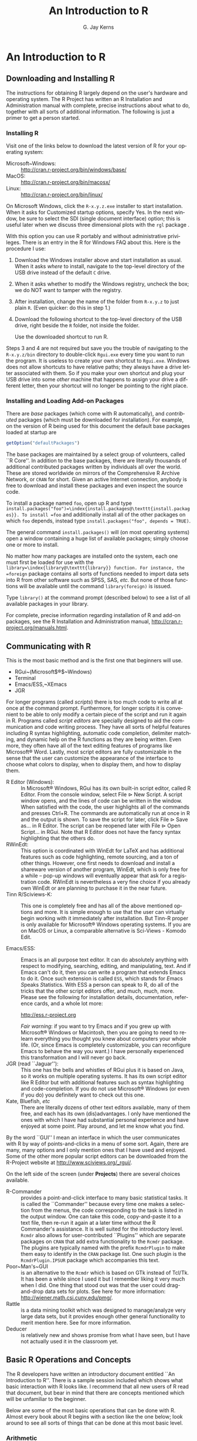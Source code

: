 #+STARTUP:   indent
#+TITLE:     An Introduction to \textsf{R}
#+AUTHOR:    G. Jay Kerns
#+EMAIL:     gkerns@ysu.edu
#+LANGUAGE:  en
#+OPTIONS:   H:3 num:t toc:t \n:nil @:t ::t |:t ^:t -:t f:nil *:t <:t
#+OPTIONS:   TeX:t LaTeX:t skip:nil d:nil todo:t pri:nil tags:not-in-toc
#+INFOJS_OPT: view:nil toc:nil ltoc:t mouse:underline buttons:0 path:http://orgmode.org/org-info.js
#+EXPORT_SELECT_TAGS: export
#+EXPORT_EXCLUDE_TAGS: answ soln
#+DRAWERS: HIDDEN PROPERTIES STATE PREFACE
#+BABEL: :session *R* :exports results :results value raw :cache yes :tangle yes
#+LaTeX_CLASS: scrbook
#+LaTeX_CLASS_OPTIONS: [captions=tableheading]
#+LaTeX_CLASS_OPTIONS: [10pt,english]
#+LaTeX_HEADER: \input{preamble}

* An Introduction to \textsf{R}
\label{cha:introduction-to-R}
#+begin_src R :exports none
seed <- 42
set.seed(seed)
options(width = 60)
options(useFancyQuotes = FALSE)
library(actuar)
library(aplpack)
library(boot)
library(coin)
library(combinat)
library(distrEx)
library(e1071)
library(ggplot2)
library(HH)
library(Hmisc)
library(lattice)
library(lmtest)
library(mvtnorm)
library(prob)
library(qcc)
library(RcmdrPlugin.IPSUR)
library(reshape)
library(scatterplot3d)
library(stats4)
library(TeachingDemos)
#+end_src

** Downloading and Installing \textsf{R} 
\label{sec:download-install-R}

The instructions for obtaining \textsf{R} largely depend on the user's hardware and operating system. The \textsf{R} Project has written an \textsf{R} Installation and Administration manual with complete, precise instructions about what to do, together with all sorts of additional information. The following is just a primer to get a person started.

*** Installing \textsf{R}

Visit one of the links below to download the latest version of \textsf{R}
for your operating system:


- Microsoft~Windows: :: \url{http://cran.r-project.org/bin/windows/base/} 
- MacOS: :: \url{http://cran.r-project.org/bin/macosx/}
- Linux: :: \url{http://cran.r-project.org/bin/linux/}

On Microsoft Windows, click the =R-x.y.z.exe= installer to start installation. When it asks for \textquotedbl{}Customized startup options\textquotedbl{}, specify \textsf{Yes}. In the next window, be sure to select the SDI (single document interface) option; this is useful later when we discuss three dimensional plots with the =rgl= package \cite{rgl}.


#+latex: \paragraph*{Installing \textsf{R} on a USB drive (Windows)}

With this option you can use \textsf{R} portably and without administrative privileges. There is an entry in the \textsf{R} for Windows FAQ about this. Here is the procedure I use:  


1. Download the Windows installer above and start installation as usual. When it asks /where/ to install, navigate to the top-level directory of the USB drive instead of the default =C= drive.

2. When it asks whether to modify the Windows registry, uncheck the box; we do NOT want to tamper with the registry. 

3. After installation, change the name of the folder from =R-x.y.z= to just plain =R=. (Even quicker: do this in step 1.) 

4. Download the following shortcut to the top-level directory of the USB drive, right beside the =R= folder, not inside the folder.

    \begin{center}
    \url{http://ipsur.r-forge.r-project.org/book/download/R.exe}
    \par\end{center}

    Use the downloaded shortcut to run \textsf{R}.


Steps 3 and 4 are not required but save you the trouble of navigating to the =R-x.y.z/bin= directory to double-click =Rgui.exe= every time you want to run the program. It is useless to create your own shortcut to =Rgui.exe=. Windows does not allow shortcuts to have relative paths; they always have a drive letter associated with them. So if you make your own shortcut and plug your USB drive into some /other/ machine that happens to assign your drive a different letter, then your shortcut will no longer be pointing to the right place. 


*** Installing and Loading Add-on Packages\label{sub:installing-loading-packages}

There are /base/ packages (which come with \textsf{R} automatically), and /contributed/ packages (which must be downloaded for installation). For example, on the version of \textsf{R} being used for this document the default base packages loaded at startup are 

#+begin_src R  
getOption("defaultPackages")
#+end_src

#+results:
| datasets  |
| utils     |
| grDevices |
| graphics  |
| stats     |
| methods   |

The base packages are maintained by a select group of volunteers, called ``\textsf{R} Core''. In addition to the base packages, there are literally thousands of additional contributed packages written by individuals all over the world. These are stored worldwide on mirrors of the Comprehensive \textsf{R} Archive Network, or =CRAN= for short. Given an active Internet connection, anybody is free to download and install these packages and even inspect the source code.

To install a package named =foo=, open up \textsf{R} and type =install.packages("foo")=\index{install.packages@\texttt{install.packages}}. To install =foo= and additionally install all of the other packages on which =foo= depends, instead type =install.packages("foo", depends = TRUE)=.

The general command =install.packages()= will (on most operating systems) open a window containing a huge list of available packages; simply choose one or more to install.

No matter how many packages are installed onto the system, each one must first be loaded for use with the =library=\index{library@\texttt{library}} function. For instance, the =foreign= package \cite{foreign} contains all sorts of functions needed to import data sets into \textsf{R} from other software such as SPSS, SAS, /etc/. But none of those functions will be available until the command =library(foreign)= is issued. 

Type =library()= at the command prompt (described below) to see a list of all available
packages in your library.

For complete, precise information regarding installation of \textsf{R} and add-on packages, see the \textsf{R} Installation and Administration manual, \url{http://cran.r-project.org/manuals.html}.


** Communicating with \textsf{R}
\label{sec:Communicating-with-R}


#+latex: \paragraph*{One line at a time}

This is the most basic method and is the first one that beginners will use.


- RGui~(Microsoft$\circledR$~Windows)
- Terminal
- Emacs/ESS,~XEmacs
- JGR


#+latex: \paragraph*{Multiple lines at a time}

For longer programs (called /scripts/) there is too much code to write all at once at the command prompt. Furthermore, for longer scripts it is convenient to be able to only modify a certain piece of the script and run it again in \textsf{R}. Programs called /script editors/ are specially designed to aid the communication and code writing process. They have all sorts of helpful features including \textsf{R} syntax highlighting, automatic code completion, delimiter matching, and dynamic help on the \textsf{R} functions as they are being written. Even more, they often have all of the text editing features of programs like Microsoft$\circledR$ Word. Lastly, most script editors are fully customizable in the sense that the user can customize the appearance of the interface to choose what colors to display, when to display them, and how to display them.

- \textsf{R} Editor (Windows):\index{R Editor@\textsf{R} Editor} :: In Microsoft$\circledR$ Windows, \textsf{R}Gui has its own built-in script editor, called \textsf{R} Editor. From the console window, select \textsf{File} \textsf{$\triangleright$} \textsf{New} \textsf{Script}. A script window opens, and the lines of code can be written in the window. When satisfied with the code, the user highlights all of the commands and presses \textsf{Ctrl+R}. The commands are automatically run at once in \textsf{R} and the output is shown. To save the script for later, click \textsf{File} \textsf{$\triangleright$} \textsf{Save as...} in \textsf{R} Editor. The script can be reopened later with \textsf{File} \textsf{$\triangleright$} \textsf{Open Script...} in \textsf{RGui}. Note that \textsf{R} Editor does not have the fancy syntax highlighting that the others do.
- \textsf{R}WinEdt:\index{RWinEdt@\textsf{R}WinEdt} :: This option is coordinated with WinEdt for \LaTeX{} and has additional features such as code highlighting, remote sourcing, and a ton of other things. However, one first needs to download and install a shareware version of another program, WinEdt, which is only free for a while -- pop-up windows will eventually appear that ask for a registration code. \textsf{R}WinEdt is nevertheless a very fine choice if you already own WinEdt or are planning to purchase it in the near future.
- Tinn \textsf{R}/Sciviews-K:\index{Tinn-R@Tinn-\textsf{R}}\index{Sciviews-K} :: This one is completely free and has all of the above mentioned options and more. It is simple enough to use that the user can virtually begin working with it immediately after installation. But Tinn-\textsf{R} proper is only available for Microsoft$\circledR$ Windows operating systems. If you are on MacOS or Linux, a comparable alternative is Sci-Views - Komodo Edit.

- Emacs/ESS:\index{Emacs}\index{ESS} :: Emacs is an all purpose text editor. It can do absolutely anything with respect to modifying, searching, editing, and manipulating, text. And if Emacs can't do it, then you can write a program that extends Emacs to do it. Once such extension is called =ESS=, which stands for \emph{E}macs \emph{S}peaks \emph{S}tatistics. With ESS a person can speak to \textsf{R}, do all of the tricks that the other script editors offer, and much, much, more. Please see the following for installation details, documentation, reference cards, and a whole lot more:
  #+begin_center
  \url{http://ess.r-project.org}
  #+end_center
  /Fair warning/: if you want to try Emacs and if you grew up with Microsoft$\circledR$ Windows or Macintosh, then you are going to need to relearn everything you thought you knew about computers your whole life. (Or, since Emacs is completely customizable, you can reconfigure Emacs to behave the way you want.) I have personally experienced this transformation and I will never go back.
- JGR (read ``Jaguar''):\index{JGR} :: This one has the bells and whistles of \textsf{RGui} plus it is based on Java, so it works on multiple operating systems. It has its own script editor like \textsf{R} Editor but with additional features such as syntax highlighting and code-completion. If you do not use Microsoft$\circledR$ Windows (or even if you do) you definitely want to check out this one. 
- Kate, Bluefish, /etc/ :: There are literally dozens of other text editors available, many of them free, and each has its own (dis)advantages. I only have mentioned the ones with which I have had substantial personal experience and have enjoyed at some point. Play around, and let me know what you find.


#+latex: \paragraph*{Graphical User Interfaces (GUIs)}

By the word ``GUI'' I mean an interface in which the user communicates with \textsf{R} by way of points-and-clicks in a menu of some sort. Again, there are many, many options and I only mention ones that I have used and enjoyed. Some of the other more popular script editors can be downloaded from the \textsf{R}-Project website at \url{http://www.sciviews.org/_rgui/}.

On the left side of the screen (under *Projects*) there are several choices available. 

- \textsf{R}-Commander :: provides\index{R Commander@\textsf{R} Commander} a point-and-click interface to many basic statistical tasks. It is called the ``Commander'' because every time one makes a selection from the menus, the code corresponding to the task is listed in the output window. One can take this code, copy-and-paste it to a text file, then re-run it again at a later time without the \textsf{R} Commander's assistance. It is well suited for the introductory level. =Rcmdr= also allows for user-contributed ``Plugins'' which are separate packages on =CRAN= that add extra functionality to the =Rcmdr= package. The plugins are typically named with the prefix =RcmdrPlugin= to make them easy to identify in the =CRAN= package list. One such plugin is the =RcmdrPlugin.IPSUR= package which accompanies this text.
- Poor~Man's~GUI\index{Poor Man's GUI} :: is an alternative to the =Rcmdr= which is based on GTk instead of Tcl/Tk. It has been a while since I used it but I remember liking it very much when I did. One thing that stood out was that the user could drag-and-drop data sets for plots. See here for more information: \url{http://wiener.math.csi.cuny.edu/pmg/}. 
- Rattle\index{Rattle} :: is a data mining toolkit which was designed to manage/analyze very large data sets, but it provides enough other general functionality to merit mention here. See \cite{rattle} for more information.
- Deducer\index{Deducer} :: is relatively new and shows promise from what I have seen, but I have not actually used it in the classroom yet.

** Basic \textsf{R} Operations and Concepts
\label{sec:Basic-R-Operations}

The \textsf{R} developers have written an introductory document entitled ``An Introduction to \textsf{R}''. There is a sample session included which shows what basic interaction with \textsf{R} looks like. I recommend that all new users of \textsf{R} read that document, but bear in mind that there are concepts mentioned which will be unfamiliar to the beginner.

Below are some of the most basic operations that can be done with \textsf{R}. Almost every book about \textsf{R} begins with a section like the one below; look around to see all sorts of things that can be done at this most basic level.


*** Arithmetic
\label{sub:Arithmetic}

#+begin_src R :exports both :results output pp  
2 + 3       # add
4 * 5 / 6   # multiply and divide
7^8         # 7 to the 8th power
#+end_src

#+results[dd15bc3c2be7c52acc338b92b5775880d3403dc6]:
: [1] 5
: [1] 3.333333
: [1] 5764801

Notice the comment character =#=\index{#@\texttt{\#}}. Anything typed after a =#= symbol is ignored by \textsf{R}. We know that $20/6$ is a repeating decimal, but the above example shows only 7 digits. We can change the number of digits displayed with =options=\index{options@\texttt{options}}:

#+begin_src R :exports both :results output pp 
options(digits = 16)
10/3                 # see more digits
sqrt(2)              # square root
exp(1)               # Euler's constant, e
pi       
options(digits = 7)  # back to default
#+end_src

#+results[6f6d7c9b7a0784d99109913def5c02796093d448]:
: [1] 3.333333333333333
: [1] 1.414213562373095
: [1] 2.718281828459045
: [1] 3.141592653589793

Note that it is possible to set =digits=\index{digits@\texttt{digits}} up to 22, but setting them over 16 is not recommended (the extra significant digits are not necessarily reliable). Above notice the =sqrt=\index{sqrt@\texttt{sqrt}} function for square roots and the =exp=\index{exp@\texttt{exp}} function for powers of $\mathrm{e}$, Euler's number.


*** Assignment, Object names, and Data types
\label{sub:Assignment-Object-names}

It is often convenient to assign numbers and values to variables (objects) to be used later. The proper way to assign values to a variable is with the =<-= operator (with a space on either side). The === symbol works too, but it is recommended by the \textsf{R} masters to reserve === for specifying arguments to functions (discussed later). In this book we will follow their advice and use =<-= for assignment. Once a variable is assigned, its value can be printed by simply entering the variable name by itself.


#+begin_src R :exports both :results output pp 
x <- 7*41/pi   # don't see the calculated value
x              # take a look
#+end_src

#+results[78fe0b4200c8d9060561bae14cf3ee5838399424]:
: [1] 91.35494

When choosing a variable name you can use letters, numbers, dots ``\texttt{.}'', or underscore ``\texttt{\_}'' characters. You cannot use mathematical operators, and a leading dot may not be followed by a number. Examples of valid names are: =x=, =x1=, =y.value=, and =!y_hat=. (More precisely, the set of allowable characters in object names depends on one's particular system and locale; see An Introduction to \textsf{R} for more discussion on this.)

Objects can be of many /types/, /modes/, and /classes/. At this level, it is not necessary to investigate all of the intricacies of the respective types, but there are some with which you need to become familiar:

- integer: :: the values $0$, $\pm1$, $\pm2$, ...; these are represented exactly by \textsf{R}.
- double: :: real numbers (rational and irrational); these numbers are not represented exactly (save integers or fractions with a denominator that is a power of 2, see \cite{Venables2010}).
- character: :: elements that are wrapped with pairs of ="= or ';
- logical: :: includes =TRUE=, =FALSE=, and =NA= (which are reserved words); the =NA=\index{NA@\texttt{NA}} stands for ``not available'', /i.e./, a missing value.

You can determine an object's type with the =typeof=\index{typeof@\texttt{typeof}} function. In addition to the above, there is the =complex=\index{complex@\texttt{complex}}\index{as.complex@\texttt{as.complex}} data type:

#+begin_src R :exports both :results output pp 
sqrt(-1)              # isn't defined
sqrt(-1+0i)           # is defined
sqrt(as.complex(-1))  # same thing
(0 + 1i)^2            # should be -1
typeof((0 + 1i)^2)
#+end_src

#+results[6aa14ea636af1c5238e53b3130082850ee357854]:
: [1] NaN
: Warning message:
: In sqrt(-1) : NaNs produced
: [1] 0+1i
: [1] 0+1i
: [1] -1+0i
: [1] "complex"

Note that you can just type =(1i)^2= to get the same answer. The =NaN=\index{NaN@\texttt{NaN}} stands for ``not a number''; it is represented internally as =double=\index{double}. 


*** Vectors
\label{sub:Vectors}

All of this time we have been manipulating vectors of length 1. Now let us move to vectors with multiple entries.


#+latex: \paragraph*{Entering data vectors}

1.  =c=\index{c@\texttt{c}}: If you would like to enter the data =74,31,95,61,76,34,23,54,96= into \textsf{R}, you may create a data vector with the =c= function (which is short for /concatenate/).

#+begin_src R :exports both :results output pp 
x <- c(74, 31, 95, 61, 76, 34, 23, 54, 96)
x
#+end_src

#+results[507c7f87a6a1fa3f094758c0841c6f6bb66b6749]:
: [1] 74 31 95 61 76 34 23 54 96

The elements of a vector are usually coerced by \textsf{R} to the the most general type of any of the elements, so if you do =c(1, "2")= then the result will be =c("1", "2")=.

2.  =scan=\index{scan@\texttt{scan}}: This method is useful when the data are stored somewhere else. For instance, you may type =x <- scan()= at the command prompt and \textsf{R} will display =1:= to indicate that it is waiting for the first data value. Type a value and press \textsf{Enter}, at which point \textsf{R} will display =2:=, and so forth. Note that entering an empty line stops the scan. This method is especially handy when you have a column of values, say, stored in a text file or spreadsheet. You may copy and paste them all at the =1:= prompt, and \textsf{R} will store all of the values instantly in the vector =x=. 

3. repeated data; regular patterns: the =seq=\index{seq@\texttt{seq}} function will generate all sorts of sequences of numbers. It has the arguments =from=, =to=, =by=, and =length.out= which can be set in concert with one another. We will do a couple of examples to show you how it works.


#+begin_src R :exports both :results output pp 
seq(from = 1, to = 5)
seq(from = 2, by = -0.1, length.out = 4)
#+end_src

#+results[8ed62bdfa05d9483a75c37f9adfac23bf9550ba6]:
: [1] 1 2 3 4 5
: [1] 2.0 1.9 1.8 1.7

Note that we can get the first line much quicker with the colon operator =:=

#+begin_src R :exports both :results output pp 
1:5
#+end_src

#+results[569b327fed448860f564a93fbc958cb480651d5c]:
: [1] 1 2 3 4 5

The vector =LETTERS=\index{LETTERS@\texttt{LETTERS}} has the 26 letters of the English alphabet in uppercase and =letters=\index{letters@\texttt{letters}} has all of them in lowercase.



#+latex: \paragraph*{Indexing data vectors}

Sometimes we do not want the whole vector, but just a piece of it. We can access the intermediate parts with the =[]=\index{[]@\texttt{{[}{]}}} operator. Observe (with =x= defined above)

#+begin_src R :exports both :results output pp 
x[1]
x[2:4]
x[c(1,3,4,8)]
x[-c(1,3,4,8)]
#+end_src

#+results[650c52594aed512da8e6ab5929ff78f7fef3fff1]:
: [1] 74
: [1] 31 95 61
: [1] 74 95 61 54
: [1] 31 76 34 23 96

Notice that we used the minus sign to specify those elements that we do /not/ want. 

#+begin_src R :exports both :results output pp 
LETTERS[1:5]
letters[-(6:24)]
#+end_src

#+results[e75cb765bd37d1160cde85b881a48a178dc40eb4]:
: [1] "A" "B" "C" "D" "E"
: [1] "a" "b" "c" "d" "e" "y" "z"


*** Functions and Expressions
\label{sub:Functions-and-Expressions}

A function takes arguments as input and returns an object as output. There are functions to do all sorts of things. We show some examples below.

#+begin_src R :exports both :results output pp 
x <- 1:5
sum(x)
length(x)
min(x)
mean(x)      # sample mean
sd(x)        # sample standard deviation
#+end_src

#+results[444ea9546b0b700e937936899bc89efde4d2862f]:
: [1] 15
: [1] 5
: [1] 1
: [1] 3
: [1] 1.581139

It will not be long before the user starts to wonder how a particular function is doing its job, and since \textsf{R} is open-source, anybody is free to look under the hood of a function to see how things are calculated. For detailed instructions see the article ``Accessing the Sources'' by Uwe Ligges \cite{Ligges2006}. In short:


1. Type the name of the function without any parentheses or arguments. If you are lucky then the code for the entire function will be printed, right there looking at you. For instance, suppose that we would like to see how the =intersect=\index{intersect@\texttt{intersect}} function works:


#+begin_src R :exports both :results output pp 
intersect
#+end_src

#+results[72f164566ced3744ba4261cb33cb823a50407cca]:
: function (x, y) 
: {
:     y <- as.vector(y)
:     unique(y[match(as.vector(x), y, 0L)])
: }
: <environment: namespace:base>

2. If instead it shows =UseMethod("=\emph{something}=")=\index{UseMethod@\texttt{UseMethod}} then you will need to choose the /class/ of the object to be inputted and next look at the /method/ that will be /dispatched/ to the object. For instance, typing =rev=\index{rev@\texttt{rev}} says 


#+begin_src R :exports both :results output pp 
rev
#+end_src

#+results[9276c78f86ebee71f371c3835865168643dc5a1b]:
: function (x) 
: UseMethod("rev")
: <environment: namespace:base>

The output is telling us that there are multiple methods associated with the =rev= function. To see what these are, type

#+begin_src R :exports both :results output pp 
methods(rev)
#+end_src

#+results[a910d88e4d0e97f29195aac265a10282064eb54d]:
: [1] rev.default     rev.dendrogram*
: 
:    Non-visible functions are asterisked

Now we learn that there are two different =rev(x)= functions, only one of which being chosen at each call depending on what =x= is. There is one for =dendrogram= objects and a =default= method for everything else. Simply type the name to see what each method does. For example, the =default= method can be viewed with

#+begin_src R :exports both :results output pp 
rev.default
#+end_src

#+results[76cbfab610372b518898dda8fe3a89bbb63df01e]:
: function (x) 
: if (length(x)) x[length(x):1L] else x
: <environment: namespace:base>

3. Some functions are hidden by a /namespace/ (see An Introduction to \textsf{R} \cite{Venables2010}), and are not visible on the first try. For example, if we try to look at the code for =wilcox.test=\index{wilcox.test@\texttt{wilcox.test}} (see Chapter \ref{cha:Nonparametric-Statistics}) we get the following:


#+begin_src R :exports both :results output pp 
wilcox.test
methods(wilcox.test)
#+end_src

#+results[19adbe10f6ef1402dd12afe8e80f2139b2c7b597]:
: function (x, ...) 
: UseMethod("wilcox.test")
: <environment: namespace:stats>
: [1] wilcox.test.default* wilcox.test.formula*
: 
:    Non-visible functions are asterisked

If we were to try =wilcox.test.default=  we would get a ``not found'' error, because it is hidden behind the namespace for the package =stats= (shown in the last line when we tried =wilcox.test=). In cases like these we prefix the package name to the front of the function name with three colons; the command =stats:::wilcox.test.default= will show the source code, omitted here for brevity.

4. If it shows =.Internal(=\emph{something}=)=\index{.Internal@\texttt{.Internal}} or =.Primitive("=\emph{something}=")=\index{.Primitive@\texttt{.Primitive}}, then it will be necessary to download the source code of \textsf{R} (which is /not/ a binary version with an =.exe= extension) and search inside the code there. See Ligges \cite{Ligges2006} for more discussion on this. An example is =exp=:


#+begin_src R :exports both :results output pp 
exp
#+end_src

#+results[f2e8c2d7088bd77ed5286ec09e5b193a2ce48f4b]:
: function (x)  .Primitive("exp")

Be warned that most of the =.Internal= functions are written in other computer languages which the beginner may not understand, at least initially.



** Getting Help
\label{sec:Getting-Help}

When you are using \textsf{R}, it will not take long before you find yourself needing help. Fortunately, \textsf{R} has extensive help resources and you should immediately become familiar with them. Begin by clicking \textsf{Help} on \textsf{Rgui}. The following options are available. 


- Console: :: gives useful shortcuts, for instance, \textsf{Ctrl+L}, to clear the \textsf{R} console screen. 

- FAQ on \textsf{R}: :: frequently asked questions concerning general \textsf{R} operation.

- FAQ on \textsf{R} for Windows: :: frequently asked questions about \textsf{R}, tailored to the Microsoft Windows operating system.

- Manuals: :: technical manuals about all features of the \textsf{R} system including installation, the complete language definition, and add-on packages.

- \textsf{R} functions (text)...: :: use this if you know the /exact/ name of the function you want to know more about, for example, =mean= or =plot=. Typing =mean= in the window is equivalent to typing =help("mean")=\index{help@\texttt{help}} at the command line, or more simply, =?mean=\index{?@\texttt{?}}. Note that this method only works if the function of interest is contained in a package that is already loaded into the search path with =library=. 

- HTML Help: :: use this to browse the manuals with point-and-click links. It also has a Search Engine \& Keywords for searching the help page titles, with point-and-click links for the search results. This is possibly the best help method for beginners. It can be started from the command line with the command =help.start()=\index{help.start@\texttt{help.start}}.

- Search help ...: :: use this if you do not know the exact name of the function of interest, or if the function is in a package that has not been loaded yet. For example, you may enter =plo= and a text window will return listing all the help files with an alias, concept, or title matching `=plo=' using regular expression matching; it is equivalent to typing =help.search("plo")=\index{help.search@\texttt{help.search}} at the command line. The advantage is that you do not need to know the exact name of the function; the disadvantage is that you cannot point-and-click the results. Therefore, one may wish to use the HTML Help search engine instead. An equivalent way is =??plo=\index{??@\texttt{??}} at the command line.

- search.r-project.org ...: :: this will search for words in help lists and email archives of the \textsf{R} Project. It can be very useful for finding other questions that other users have asked. 

- Apropos ...: :: use this for more sophisticated partial name matching of functions. See =?apropos=\index{apropos@\texttt{apropos}} for details.


On the help pages for a function there are sometimes ``Examples'' listed at the bottom of the page, which will work if copy-pasted at the command line (unless marked otherwise). The =example=\index{example@\texttt{example}} function will run the code automatically, skipping the intermediate step. For instance, we may try =example(mean)= to see a few examples of how the =mean= function works.


*** \textsf{R} Help Mailing Lists

There are several mailing lists associated with \textsf{R}, and there is a huge community of people that read and answer questions related to \textsf{R}. See here \url{http://www.r-project.org/mail.html} for an idea of what is available. Particularly pay attention to the bottom of the page which lists several special interest groups (SIGs) related to \textsf{R}.

Bear in mind that \textsf{R} is free software, which means that it was written by volunteers, and the people that frequent the mailing lists are also volunteers who are not paid by customer support fees. Consequently, if you want to use the mailing lists for free advice then you must adhere to some basic etiquette, or else you may not get a reply, or even worse, you may receive a reply which is a bit less cordial than you are used to. Below are a few considerations: 



1. Read the FAQ (\url{http://cran.r-project.org/faqs.html}). Note that there are different FAQs for different operating systems. You should read these now, even without a question at the moment, to learn a lot about the idiosyncrasies of \textsf{R}.

2. Search the archives. Even if your question is not a FAQ, there is a very high likelihood that your question has been asked before on the mailing list. If you want to know about topic =foo=, then you can do =RSiteSearch("foo")=\index{RSiteSearch@\texttt{RSiteSearch}} to search the mailing list archives (and the online help) for it. 

3. Do a Google search and an \texttt{RSeek.org} search.


If your question is not a FAQ, has not been asked on \textsf{R}-help before, and does not yield to a Google (or alternative) search, then, and only then, should you even consider writing to \textsf{R}-help. Below are a few additional considerations. 




- *Read the posting guide (\url{http://www.r-project.org/posting-guide.html}) before posting.* This will save you a lot of trouble and pain. 

- Get rid of the command prompts (=>=) from output. Readers of your message will take the text from your mail and copy-paste into an \textsf{R} session. If you make the readers' job easier then it will increase the likelihood of a response. 

- Questions are often related to a specific data set, and the best way to communicate the data is with a =dump=\index{dump@\texttt{dump}} command. For instance, if your question involves data stored in a vector =x=, you can type =dump("x","")= at the command prompt and copy-paste the output into the body of your email message. Then the reader may easily copy-paste the message from your email into \textsf{R} and =x= will be available to him/her.

- Sometimes the answer the question is related to the operating system used, the attached packages, or the exact version of \textsf{R} being used. The =sessionInfo()=\index{sessionInfo@\texttt{sessionInfo}} command collects all of this information to be copy-pasted into an email (and the Posting Guide requests this information). See Appendix \ref{cha:R-Session-Information} for an example.



** External Resources

There is a mountain of information on the Internet about \textsf{R}. Below are a few of the important ones. 

\begin{description}
\item [{The~\textsf{R~}Project~for~Statistical~Computing:\index{The R-Project@The \textsf{R}-Project}}] (\url{http://www.r-project.org/}) Go here first.

\item [{The~Comprehensive~\textsf{R~}Archive~Network:\index{CRAN}}] (\url{http://cran.r-project.org/}) This is where \textsf{R} is stored along with thousands of contributed packages. There are also loads of contributed information (books, tutorials, /etc/.). There are mirrors all over the world with duplicate information.


\item [{\textsf{R}-Forge:\index{R-Forge@\textsf{R}-Forge}}] (\url{http://r-forge.r-project.org/}) This is another location where \textsf{R} packages are stored. Here you can find development code which has not yet been released to \textsf{CRAN}. \item [{\textsf{R~}Wiki:\index{R-Wiki@\textsf{R}-Wiki}}] (\url{http://wiki.r-project.org/rwiki/doku.php}) There are many tips and tricks listed here. If you find a trick of your own, login and share it with the world. 

\item [{Other:}] the \textsf{R} Graph Gallery\index{R Graph Gallery@\textsf{R} Graph Gallery} (\url{http://addictedtor.free.fr/graphiques/}) and \textsf{R} Graphical Manual\index{R Graphical Manual@\textsf{R} Graphical Manual} (\url{http://bm2.genes.nig.ac.jp/RGM2/index.php}) have literally thousands of graphs to peruse. \textsf{R}Seek (\url{http://www.rseek.org}) is a search engine based on Google specifically tailored for \textsf{R}
queries. 

\end{description}

** Other Tips

It is unnecessary to retype commands repeatedly, since \textsf{R} remembers what you have recently entered on the command line. On the Microsoft$\circledR$ Windows \textsf{R}Gui, to cycle through the previous commands just push the $\uparrow$ (up arrow) key. On Emacs/ESS the command is =M-p= (which means hold down the \textsf{Alt} button and press ``=p=''). More generally, the command =history()=\index{history@\texttt{history}} will show a whole list of recently entered commands. 


- To find out what all variables are in the current work environment, use the commands =objects()=\index{objects@\texttt{objects}} or =ls()=\index{ls@\texttt{ls}}. These list all available objects in the workspace. If you wish to remove one or more variables, use =remove(var1, var2, var3)=\index{remove@\texttt{remove}}, or more simply use =rm(var1, var2, var3)=, and to remove all objects use =rm(list = ls())=.
- Another use of =scan= is when you have a long list of numbers (separated by spaces or on different lines) already typed somewhere else, say in a text file. To enter all the data in one fell swoop, first highlight and copy the list of numbers to the Clipboard with \textsf{Edit} \textsf{$\triangleright$} \textsf{Copy} (or by right-clicking and selecting \textsf{Copy}). Next type the =x <- scan()= command in the \textsf{R} console, and paste the numbers at the =1:= prompt with \textsf{Edit} \textsf{$\triangleright$} \textsf{Paste}. All of the numbers will automatically be entered into the vector =x=.
- The command =Ctrl+l= clears the screen in the Microsoft$\circledR$ Windows \textsf{R}Gui. The comparable command for Emacs/ESS is  \item Once you use \textsf{R} for awhile there may be some commands that you wish to run automatically whenever \textsf{R} starts. These commands may be saved in a file called =Rprofile.site=\index{Rprofile.site@\texttt{Rprofile.site}} which is usually in the =etc= folder, which lives in the \textsf{R} home directory (which on Microsoft$\circledR$ Windows usually is =C:\Program Files\R=). Alternatively, you can make a file =.Rprofile=\index{.Rprofile@\texttt{.Rprofile}} to be stored in the user's home directory, or anywhere \textsf{R} is invoked. This allows for multiple configurations for different projects or users. See ``Customizing the Environment'' of /An Introduction to R/ for more details.
- When exiting \textsf{R} the user is given the option to ``save the workspace''. I recommend that beginners DO NOT save the workspace when quitting. If \textsf{Yes} is selected, then all of the objects and data currently in \textsf{R}'s memory is saved in a file located in the working directory called =.RData=\index{.RData@\texttt{.RData}}. This file is then automatically loaded the next time \textsf{R} starts (in which case \textsf{R} will say =[previously saved workspace restored]=). This is a valuable feature for experienced users of \textsf{R}, but I find that it causes more trouble than it saves with beginners. 

#+latex: \newpage{}

** Chapter Exercises
#+latex: \setcounter{thm}{0}
